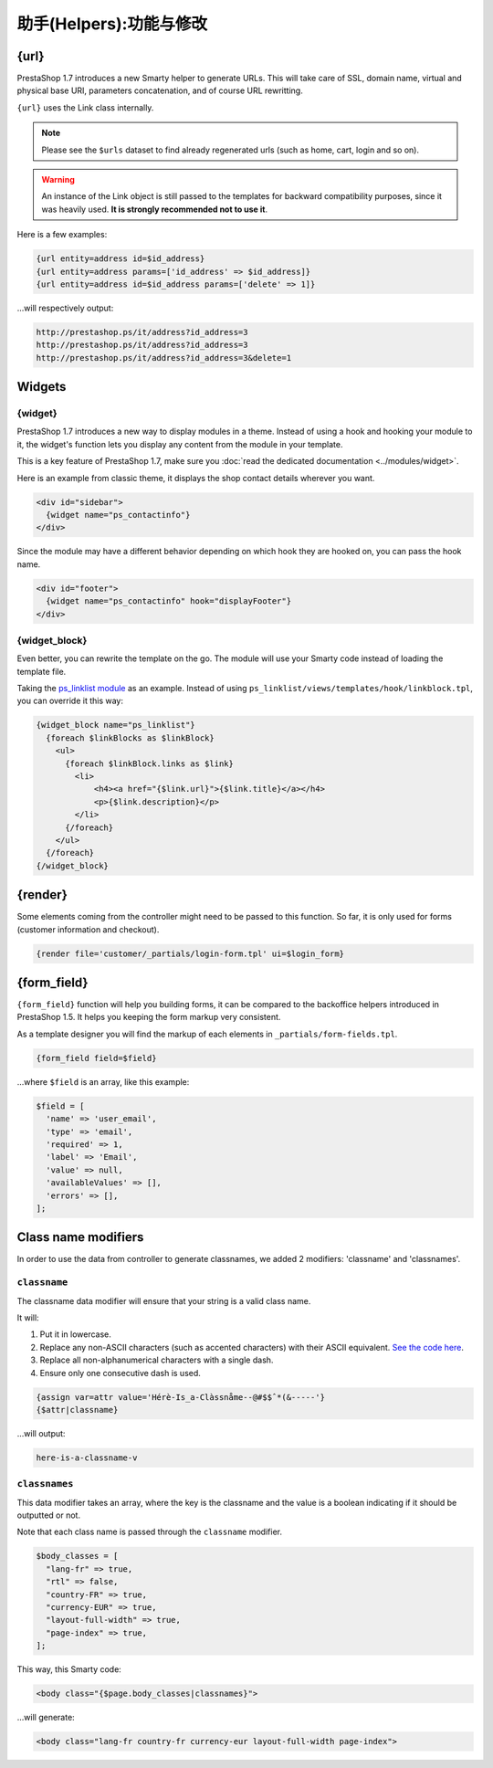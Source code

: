 ********************************
助手(Helpers):功能与修改
********************************


{url}
=================

PrestaShop 1.7 introduces a new Smarty helper to generate URLs.
This will take care of SSL, domain name, virtual and physical base URI, parameters concatenation,
and of course URL rewritting.

``{url}`` uses the Link class internally.

.. note::
  Please see the ``$urls`` dataset to find already regenerated urls (such as home, cart, login and so on).

.. warning::
  An instance of the Link object is still passed to the templates for backward compatibility purposes,
  since it was heavily used. **It is strongly recommended not to use it**.

Here is a few examples:

.. code-block:: smarty

  {url entity=address id=$id_address}
  {url entity=address params=['id_address' => $id_address]}
  {url entity=address id=$id_address params=['delete' => 1]}

...will respectively output:

.. code-block:: html

  http://prestashop.ps/it/address?id_address=3
  http://prestashop.ps/it/address?id_address=3
  http://prestashop.ps/it/address?id_address=3&delete=1


Widgets
=================

{widget}
-----------------------------

PrestaShop 1.7 introduces a new way to display modules in a theme. Instead of using a hook and hooking
your module to it, the widget's function lets you display any content from the module in your template.

This is a key feature of PrestaShop 1.7, make sure you :doc:`read the dedicated documentation <../modules/widget>`.

Here is an example from classic theme, it displays the shop contact details wherever you want.

.. code-block:: html+smarty

  <div id="sidebar">
    {widget name="ps_contactinfo"}
  </div>


Since the module may have a different behavior depending on which hook they are hooked on, you can pass the
hook name.

.. code-block:: html+smarty

  <div id="footer">
    {widget name="ps_contactinfo" hook="displayFooter"}
  </div>


{widget_block}
-----------------------------

Even better, you can rewrite the template on the go. The module will use your Smarty code instead of loading
the template file.

Taking the `ps_linklist module <https://github.com/PrestaShop/ps_linklist/tree/master>`_ as an example.
Instead of using ``ps_linklist/views/templates/hook/linkblock.tpl``, you can override it this way:

.. code-block:: html+smarty

  {widget_block name="ps_linklist"}
    {foreach $linkBlocks as $linkBlock}
      <ul>
        {foreach $linkBlock.links as $link}
          <li>
              <h4><a href="{$link.url}">{$link.title}</a></h4>
              <p>{$link.description}</p>
          </li>
        {/foreach}
      </ul>
    {/foreach}
  {/widget_block}


{render}
=================

Some elements coming from the controller might need to be passed to this function. So far, it is only used
for forms (customer information and checkout).

.. code-block:: smarty

  {render file='customer/_partials/login-form.tpl' ui=$login_form}


{form_field}
=================

``{form_field}`` function will help you building forms, it can be compared to the backoffice helpers introduced in
PrestaShop 1.5. It helps you keeping the form markup very consistent.

As a template designer you will find the markup of each elements in ``_partials/form-fields.tpl``.

.. code-block:: smarty

  {form_field field=$field}

...where ``$field`` is an array, like this example:

.. code-block:: php

  $field = [
    'name' => 'user_email',
    'type' => 'email',
    'required' => 1,
    'label' => 'Email',
    'value' => null,
    'availableValues' => [],
    'errors' => [],
  ];


Class name modifiers
======================

In order to use the data from controller to generate classnames, we added 2 modifiers: 'classname' and 'classnames'.


``classname``
-----------------------------

The classname data modifier will ensure that your string is a valid class name.

It will:

#. Put it in lowercase.
#. Replace any non-ASCII characters (such as accented characters) with their ASCII equivalent. `See the code here <https://github.com/PrestaShop/PrestaShop/blob/develop/classes/Tools.php#L1252-L1354>`_.
#. Replace all non-alphanumerical characters with a single dash.
#. Ensure only one consecutive dash is used.

.. code-block:: smarty

  {assign var=attr value='Hérè-Is_a-Clàssnåme--@#$$ˆ*(&-----'}
  {$attr|classname}

...will output:

.. code-block:: text

  here-is-a-classname-v


``classnames``
-----------------------------

This data modifier takes an array, where the key is the classname and the value is a boolean indicating if
it should be outputted or not.

Note that each class name is passed through the ``classname`` modifier.

.. code-block:: php

  $body_classes = [
    "lang-fr" => true,
    "rtl" => false,
    "country-FR" => true,
    "currency-EUR" => true,
    "layout-full-width" => true,
    "page-index" => true,
  ];


This way, this Smarty code:

.. code-block:: html+smarty

  <body class="{$page.body_classes|classnames}">


...will generate:

.. code-block:: html+smarty

  <body class="lang-fr country-fr currency-eur layout-full-width page-index">
